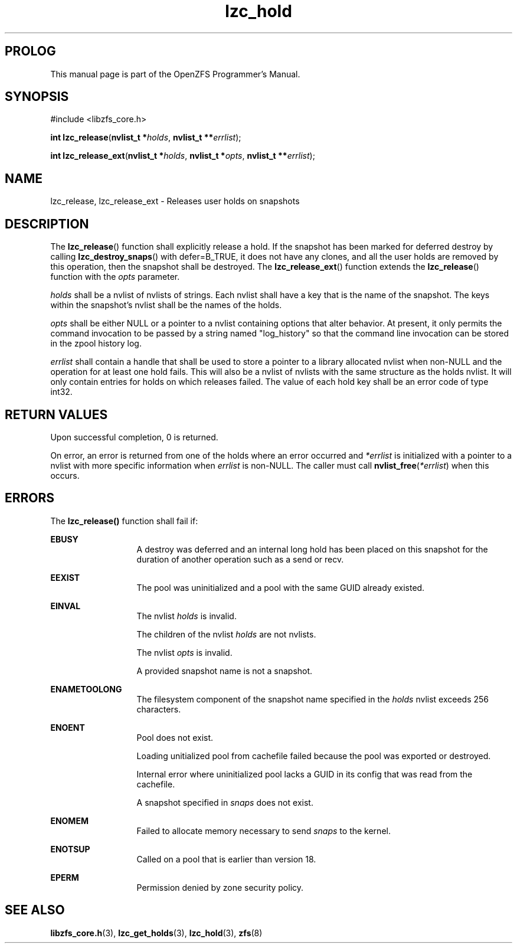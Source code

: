 '\" t
.\"
.\" CDDL HEADER START
.\"
.\" The contents of this file are subject to the terms of the
.\" Common Development and Distribution License (the "License").
.\" You may not use this file except in compliance with the License.
.\"
.\" You can obtain a copy of the license at usr/src/OPENSOLARIS.LICENSE
.\" or http://www.opensolaris.org/os/licensing.
.\" See the License for the specific language governing permissions
.\" and limitations under the License.
.\"
.\" When distributing Covered Code, include this CDDL HEADER in each
.\" file and include the License file at usr/src/OPENSOLARIS.LICENSE.
.\" If applicable, add the following below this CDDL HEADER, with the
.\" fields enclosed by brackets "[]" replaced with your own identifying
.\" information: Portions Copyright [yyyy] [name of copyright owner]
.\"
.\" CDDL HEADER END
.\"
.\"
.\" Copyright 2015 ClusterHQ Inc. All rights reserved.
.\"
.TH lzc_hold 7 "2015 JUL 8" "OpenZFS" "OpenZFS Programmer's Manual"

.SH PROLOG
This manual page is part of the OpenZFS Programmer's Manual.

.SH SYNOPSIS
#include <libzfs_core.h>

\fBint\fR \fBlzc_release\fR(\fBnvlist_t *\fR\fIholds\fR, \fBnvlist_t **\fR\fIerrlist\fR);
.sp
\fBint\fR \fBlzc_release_ext\fR(\fBnvlist_t *\fR\fIholds\fR, \fBnvlist_t *\fR\fIopts\fR, \fBnvlist_t **\fR\fIerrlist\fR);

.SH NAME
lzc_release, lzc_release_ext \- Releases user holds on snapshots

.SH DESCRIPTION
.LP
The \fBlzc_release\fR() function shall explicitly release a hold. If the
snapshot has been marked for deferred destroy by calling
\fBlzc_destroy_snaps\fR() with defer=B_TRUE, it does not have any clones, and
all the user holds are removed by this operation, then the snapshot shall be
destroyed. The \fBlzc_release_ext\fR() function extends the \fBlzc_release\fR()
function with the \fIopts\fR parameter.

.I holds
shall be a nvlist of nvlists of strings. Each nvlist shall have a key that is
the name of the snapshot. The keys within the snapshot's nvlist shall be the
names of the holds.

.I opts
shall be either NULL or a pointer to a nvlist containing options that alter
behavior. At present, it only permits the command invocation to be passed by a
string named "log_history" so that the command line invocation can be stored in
the zpool history log.

.I errlist
shall contain a handle that shall be used to store a pointer to a library
allocated nvlist when non-NULL and the operation for at least one hold fails.
This will also be a nvlist of nvlists with the same structure as the holds
nvlist. It will only contain entries for holds on which releases failed. The
value of each hold key shall be an error code of type int32.

.SH RETURN VALUES
.sp
.LP
Upon successful completion, 0 is returned.
.sp
On error, an error is returned from one of the holds where an error occurred
and \fI*errlist\fR is initialized with a pointer to a nvlist with more specific
information when \fIerrlist\fR is non-NULL. The caller must call
\fBnvlist_free\fR(\fI*errlist\fR) when this occurs.

.SH ERRORS
.sp
.LP
The \fBlzc_release()\fR function shall fail if:
.sp
.ne 2
.na
\fB\fBEBUSY\fR\fR
.ad
.RS 13n
A destroy was deferred and an internal long hold has been placed on this
snapshot for the duration of another operation such as a send or recv.
.RE

.sp
.ne 2
.na
\fB\fBEEXIST\fR\fR
.ad
.RS 13n
The pool was uninitialized and a pool with the same GUID already existed.
.RE

.sp
.ne 2
.na
\fB\fBEINVAL\fR\fR
.ad
.RS 13n
The nvlist \fIholds\fR is invalid.
.sp
The children of the nvlist \fIholds\fR are not nvlists.
.sp
The nvlist \fIopts\fR is invalid.
.sp
A provided snapshot name is not a snapshot.
.RE

.sp
.ne 2
.na
\fB\fBENAMETOOLONG\fR\fR
.ad
.RS 13n
The filesystem component of the snapshot name specified in the \fIholds\fR
nvlist exceeds 256 characters.
.RE

.sp
.ne 2
.na
\fB\fBENOENT\fR\fR
.ad
.RS 13n
Pool does not exist.
.sp
Loading unitialized pool from cachefile failed because the pool was exported or destroyed.
.sp
Internal error where uninitialized pool lacks a GUID in its config that was read from the cachefile.
.sp
A snapshot specified in \fIsnaps\fR does not exist.
.RE

.sp
.ne 2
.na
\fB\fBENOMEM\fR\fR
.ad
.RS 13n
Failed to allocate memory necessary to send \fIsnaps\fR to the kernel.
.RE

.sp
.ne 2
.na
\fB\fBENOTSUP\fR\fR
.ad
.RS 13n
Called on a pool that is earlier than version 18.
.RE

.sp
.ne 2
.na
\fB\fBEPERM\fR\fR
.ad
.RS 13n
Permission denied by zone security policy.
.RE

.SH SEE ALSO
.sp
.LP
\fBlibzfs_core.h\fR(3), \fBlzc_get_holds\fR(3), \fBlzc_hold\fR(3), \fBzfs\fR(8)

